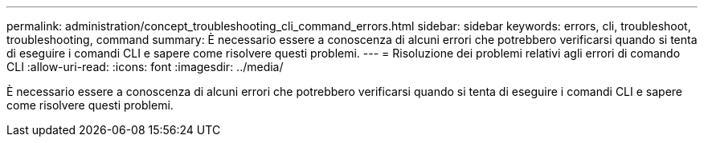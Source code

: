 ---
permalink: administration/concept_troubleshooting_cli_command_errors.html 
sidebar: sidebar 
keywords: errors, cli, troubleshoot, troubleshooting, command 
summary: È necessario essere a conoscenza di alcuni errori che potrebbero verificarsi quando si tenta di eseguire i comandi CLI e sapere come risolvere questi problemi. 
---
= Risoluzione dei problemi relativi agli errori di comando CLI
:allow-uri-read: 
:icons: font
:imagesdir: ../media/


[role="lead"]
È necessario essere a conoscenza di alcuni errori che potrebbero verificarsi quando si tenta di eseguire i comandi CLI e sapere come risolvere questi problemi.
